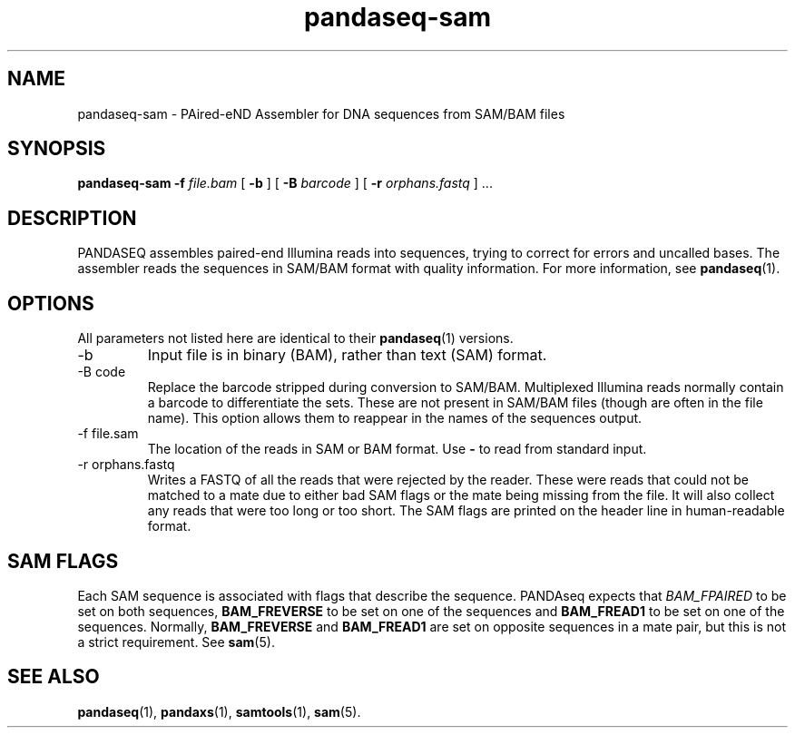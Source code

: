.\" Authors: Andre Masella
.TH pandaseq-sam 1 "August 2012" "1.0" "USER COMMANDS"
.SH NAME 
pandaseq-sam \- PAired-eND Assembler for DNA sequences from SAM/BAM files
.SH SYNOPSIS
.B pandaseq-sam
.B \-f
.I file.bam
[
.B \-b 
] [
.B \-B
.I barcode
] [
.B \-r
.I orphans.fastq
] ...
.SH DESCRIPTION
PANDASEQ assembles paired-end Illumina reads into sequences, trying to correct for errors and uncalled bases. The assembler reads the sequences in SAM/BAM format with quality information. For more information, see
.BR pandaseq (1).
.SH OPTIONS
All parameters not listed here are identical to their
.BR pandaseq (1)
versions.
.TP
\-b
Input file is in binary (BAM), rather than text (SAM) format.
.TP
\-B code
Replace the barcode stripped during conversion to SAM/BAM. Multiplexed Illumina reads normally contain a barcode to differentiate the sets. These are not present in SAM/BAM files (though are often in the file name). This option allows them to reappear in the names of the sequences output.
.TP
\-f file.sam
The location of the reads in SAM or BAM format. Use \fB-\fR to read from standard input.
.TP
\-r orphans.fastq
Writes a FASTQ of all the reads that were rejected by the reader. These were reads that could not be matched to a mate due to either bad SAM flags or the mate being missing from the file. It will also collect any reads that were too long or too short. The SAM flags are printed on the header line in human-readable format.

.SH SAM FLAGS
Each SAM sequence is associated with flags that describe the sequence. PANDAseq expects that \fIBAM_FPAIRED\fR to be set on both sequences, \fBBAM_FREVERSE\fR to be set on one of the sequences and \fBBAM_FREAD1\fR to be set on one of the sequences. Normally, \fBBAM_FREVERSE\fR and \fBBAM_FREAD1\fR are set on opposite sequences in a mate pair, but this is not a strict requirement. See
.BR sam (5).

.SH SEE ALSO
.BR pandaseq (1),
.BR pandaxs (1),
.BR samtools (1),
.BR sam (5).
